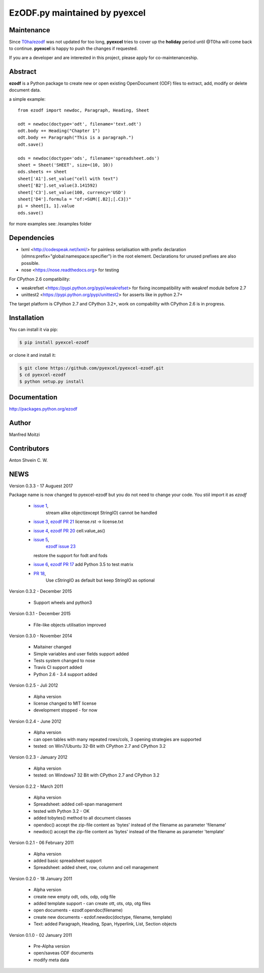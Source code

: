 EzODF.py maintained by pyexcel
----------------------------------

.. image:: https://raw.githubusercontent.com/pyexcel/pyexcel.github.io/master/images/patreon.png
   :target: https://www.patreon.com/pyexcel

.. image:: https://api.travis-ci.org/pyexcel/pyexcel-ezodf.svg?branch=master
   :target: http://travis-ci.org/pyexcel/pyexcel-ezodf

.. image:: https://codecov.io/gh/pyexcel/pyexcel-ezodf/branch/master/graph/badge.svg
   :target: https://codecov.io/gh/pyexcel/pyexcel-ezodf

.. image:: https://img.shields.io/gitter/room/gitterHQ/gitter.svg
   :target: https://gitter.im/pyexcel/Lobby

Maintenance
=============

Since `T0ha/ezodf <https://github.com/T0ha/ezodf/>`_ was not updated for too long, **pyexcel**
tries to cover up the **holiday** period until @T0ha will come back to continue. **pyexcel**
is happy to push the changes if requested.

If you are a developer and are interested in this project, please apply for co-maintenanceship.


Abstract
========

**ezodf** is a Python package to create new or open existing OpenDocument
(ODF) files to extract, add, modify or delete document data.

a simple example::

    from ezodf import newdoc, Paragraph, Heading, Sheet

    odt = newdoc(doctype='odt', filename='text.odt')
    odt.body += Heading("Chapter 1")
    odt.body += Paragraph("This is a paragraph.")
    odt.save()

    ods = newdoc(doctype='ods', filename='spreadsheet.ods')
    sheet = Sheet('SHEET', size=(10, 10))
    ods.sheets += sheet
    sheet['A1'].set_value("cell with text")
    sheet['B2'].set_value(3.141592)
    sheet['C3'].set_value(100, currency='USD')
    sheet['D4'].formula = "of:=SUM([.B2];[.C3])"
    pi = sheet[1, 1].value
    ods.save()

for more examples see: /examples folder

Dependencies
============

* lxml <http://codespeak.net/lxml/> for painless serialisation with prefix
  declaration (xlmns:prefix="global:namespace:specifier") in the root element.
  Declarations for unused prefixes are also possible.

* nose <https://nose.readthedocs.org> for testing

For CPython 2.6 compatibility:

* weakrefset <https://pypi.python.org/pypi/weakrefset> for fixing incompatibility with
  weakref module before 2.7

* unittest2 <https://pypi.python.org/pypi/unittest2> for asserts like in python 2.7+

The target platform is CPython 2.7 and CPython 3.2+, work on compability with 
CPython 2.6 is in progress.

Installation
============

You can install it via pip:

.. code-block:: bash

    $ pip install pyexcel-ezodf


or clone it and install it:

.. code-block:: bash

    $ git clone https://github.com/pyexcel/pyexcel-ezodf.git
    $ cd pyexcel-ezodf
    $ python setup.py install

Documentation
=============

http://packages.python.org/ezodf

Author
================

Manfred Moitzi

Contributors
================

Anton Shvein
C. W.


NEWS
====

Version 0.3.3 - 17 Auguest 2017

Package name is now changed to pyexcel-ezodf but you do not need to
change your code. You stiil import it as `ezodf`

  * `issue 1 <https://github.com/pyexcel/pyexcel-ezodf/issues/1>`_,
	stream alike object(except StringIO) cannot be handled
  * `issue 3 <https://github.com/pyexcel/pyexcel-ezodf/issues/3>`_,
    `ezodf PR 21 <https://github.com/T0ha/ezodf/pull/21>`_ license.rst -> license.txt
  * `issue 4 <https://github.com/pyexcel/pyexcel-ezodf/issues/4>`_,
    `ezodf PR 20 <https://github.com/T0ha/ezodf/pull/20>`_ cell.value_as()
  * `issue 5 <https://github.com/pyexcel/pyexcel-ezodf/issues/5>`_,
	`ezodf issue 23 <https://github.com/T0ha/ezodf/pull/23>`_
    restore the support for fodt and fods
  * `issue 6 <https://github.com/pyexcel/pyexcel-ezodf/issues/6>`_,
    `ezodf PR 17 <https://github.com/T0ha/ezodf/pull/17>`_ add Python 3.5 to test matrix
  * `PR 18 <https://github.com/T0ha/ezodf/pull/18>`_,
	Use cStringIO as default but keep StringIO as optional

Version 0.3.2 - December 2015

  * Support wheels and python3

Version 0.3.1 - December 2015

  * File-like objects utilisation improved

Version 0.3.0 - November 2014

  * Maitainer changed
  * Simple variables and user fields support added
  * Tests system changed to nose
  * Travis CI support added
  * Python 2.6 - 3.4 support added

Version 0.2.5 - Juli 2012

  * Alpha version
  * license changed to MIT license
  * development stopped - for now

Version 0.2.4 - June 2012

  * Alpha version
  * can open tables with many repeated rows/cols, 3 opening strategies are supported
  * tested: on Win7/Ubuntu 32-Bit with CPython 2.7 and CPython 3.2

Version 0.2.3 - January 2012

  * Alpha version
  * tested: on Windows7 32 Bit with CPython 2.7 and CPython 3.2

Version 0.2.2 - March 2011

  * Alpha version
  * Spreadsheet: added cell-span management
  * tested with Python 3.2 - OK
  * added tobytes() method to all document classes
  * opendoc() accept the zip-file content as 'bytes' instead of the filename
    as parameter 'filename'
  * newdoc() accept the zip-file content as 'bytes' instead of the filename
    as parameter 'template'

Version 0.2.1 - 06 February 2011

  * Alpha version
  * added basic spreadsheet support
  * Spreadsheet: added sheet, row, column and cell management

Version 0.2.0 - 18 January 2011

  * Alpha version
  * create new empty odt, ods, odp, odg file
  * added template support - can create ott, ots, otp, otg files
  * open documents - ezodf.opendoc(filename)
  * create new documents - ezdof.newdoc(doctype, filename, template)
  * Text: added Paragraph, Heading, Span, Hyperlink, List, Section objects

Version 0.1.0 - 02 January 2011

  * Pre-Alpha version
  * open/saveas ODF documents
  * modify meta data



